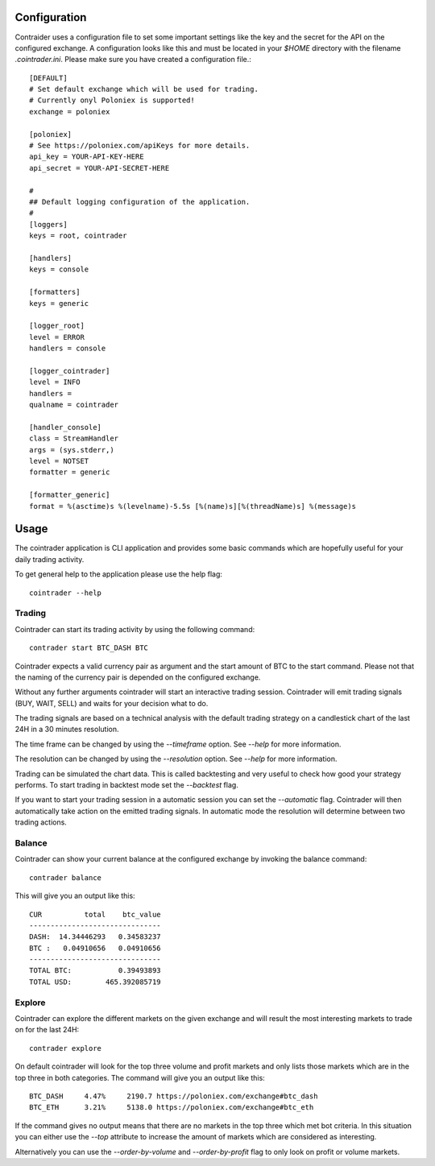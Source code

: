 =============
Configuration
=============
Contraider uses a configuration file to set some important settings like the
key and the secret for the API on the configured exchange. A configuration
looks like this and must be located in your `$HOME` directory with the filename
`.cointrader.ini`. Please make sure you have created a configuration file.::

        [DEFAULT]
        # Set default exchange which will be used for trading.
        # Currently onyl Poloniex is supported!
        exchange = poloniex

        [poloniex]
        # See https://poloniex.com/apiKeys for more details.
        api_key = YOUR-API-KEY-HERE
        api_secret = YOUR-API-SECRET-HERE

        #
        ## Default logging configuration of the application.
        #
        [loggers]
        keys = root, cointrader

        [handlers]
        keys = console

        [formatters]
        keys = generic

        [logger_root]
        level = ERROR
        handlers = console

        [logger_cointrader]
        level = INFO
        handlers =
        qualname = cointrader

        [handler_console]
        class = StreamHandler
        args = (sys.stderr,)
        level = NOTSET
        formatter = generic

        [formatter_generic]
        format = %(asctime)s %(levelname)-5.5s [%(name)s][%(threadName)s] %(message)s


=====
Usage
=====
The cointrader application is CLI application and provides some basic commands
which are hopefully useful for your daily trading activity.

To get general help to the application please use the help flag::

        cointrader --help

Trading
-------
Cointrader can start its trading activity by using the following command::

        contrader start BTC_DASH BTC

Cointrader expects a valid currency pair as argument and the start amount of
BTC to the start command.
Please not that the naming of the currency pair is depended on the configured
exchange.

Without any further arguments cointrader will start an interactive trading
session. Cointrader will emit trading signals (BUY, WAIT, SELL) and waits for
your decision what to do.

The trading signals are based on a technical
analysis with the default trading strategy on a candlestick chart of the last
24H in a 30 minutes resolution.

The time frame can be changed by using the `--timeframe` option. See `--help`
for more information.

The resolution can be changed by using the `--resolution` option. See `--help`
for more information.

Trading can be simulated the chart data. This is called backtesting and very
useful to check how good your strategy performs. To start trading in backtest
mode set the `--backtest` flag.

If you want to start your trading session in a automatic session you can set
the `--automatic` flag. Cointrader will then automatically take action on the
emitted trading signals. In automatic mode the resolution will determine
between two trading actions.

Balance
-------
Cointrader can show your current balance at the configured exchange by
invoking the balance command::

        contrader balance

This will give you an output like this::

        CUR          total    btc_value
        -------------------------------
        DASH:  14.34446293   0.34583237
        BTC :   0.04910656   0.04910656
        -------------------------------
        TOTAL BTC:           0.39493893
        TOTAL USD:        465.392085719


Explore
-------
Cointrader can explore the different markets on the given exchange and will
result the most interesting markets to trade on for the last 24H::

        contrader explore

On default cointrader will look for the top three volume and profit markets and
only lists those markets which are in the top three in both categories. The command
will give you an output like this::

        BTC_DASH     4.47%     2190.7 https://poloniex.com/exchange#btc_dash
        BTC_ETH      3.21%     5138.0 https://poloniex.com/exchange#btc_eth

If the command gives no output means that there are no markets in the top three
which met bot criteria. In this situation you can either use the `--top`
attribute to increase the amount of markets which are considered as interesting.

Alternatively you can use the `--order-by-volume` and `--order-by-profit` flag
to only look on profit or volume markets.

